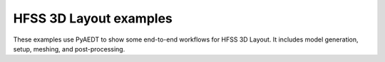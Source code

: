 HFSS 3D Layout examples
~~~~~~~~~~~~~~~~~~~~~~~

These examples use PyAEDT to show some end-to-end workflows for HFSS 3D Layout.
It includes model generation, setup, meshing, and post-processing.

.. nbgallery::

    Dcir_in_3DLayout.py
    EDB_in_3DLayout.py
    Hfss3DComponent.py
    HFSS3DLayout_Via.py